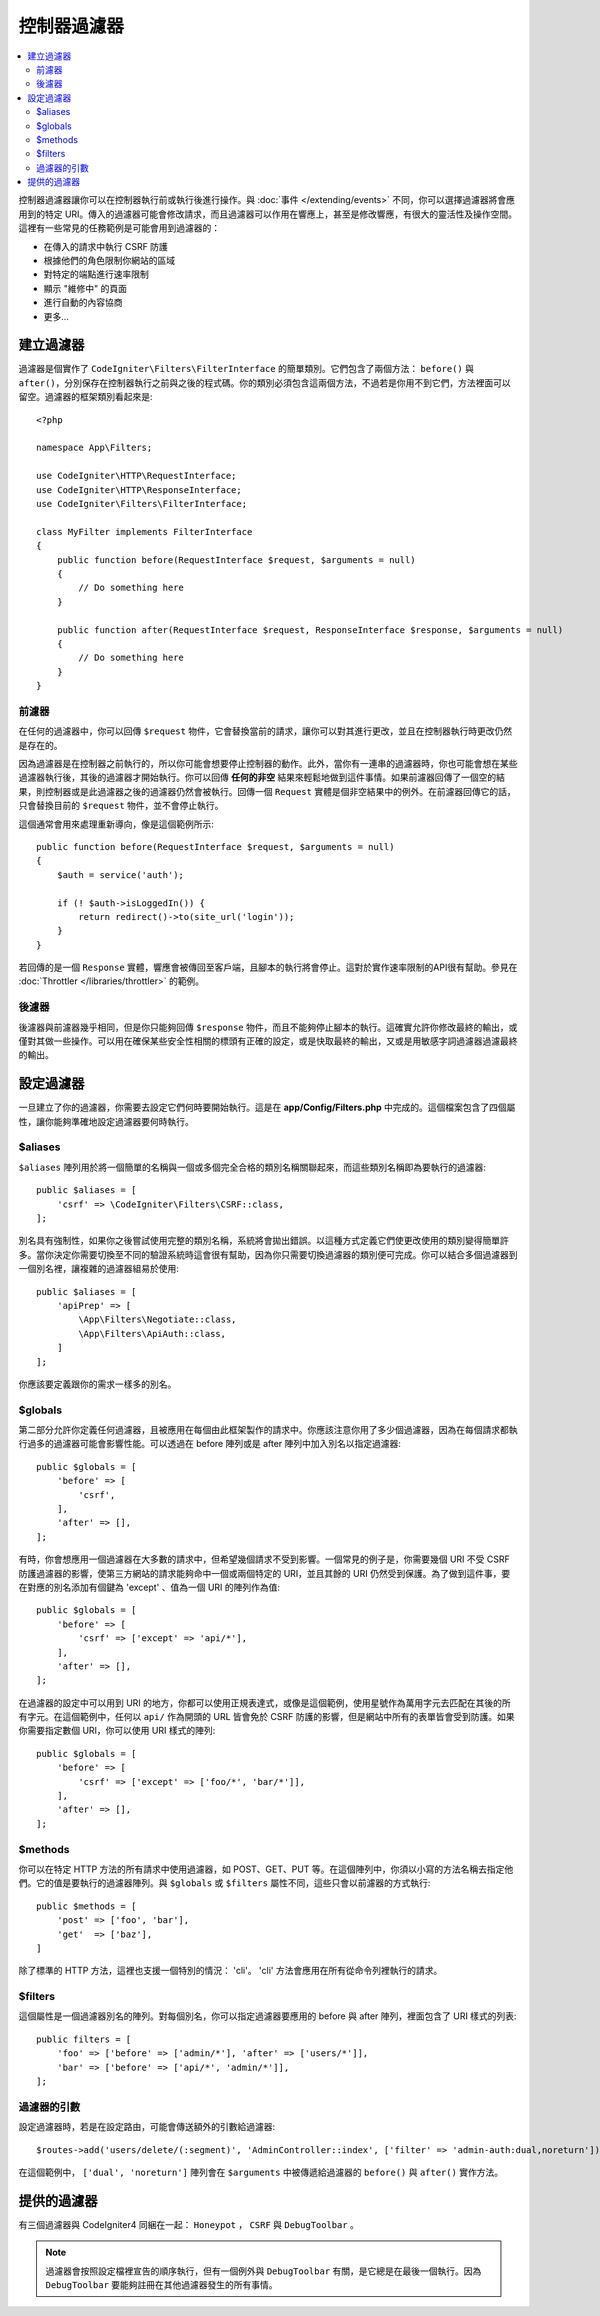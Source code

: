 ##################
控制器過濾器
##################

.. contents::
    :local:
    :depth: 2

控制器過濾器讓你可以在控制器執行前或執行後進行操作。與 :doc:`事件 </extending/events>` 不同，你可以選擇過濾器將會應用到的特定 URI。傳入的過濾器可能會修改請求，而且過濾器可以作用在響應上，甚至是修改響應，有很大的靈活性及操作空間。這裡有一些常見的任務範例是可能會用到過濾器的：

* 在傳入的請求中執行 CSRF 防護
* 根據他們的角色限制你網站的區域
* 對特定的端點進行速率限制
* 顯示 "維修中" 的頁面
* 進行自動的內容協商
* 更多...

*****************
建立過濾器
*****************

過濾器是個實作了 ``CodeIgniter\Filters\FilterInterface`` 的簡單類別。它們包含了兩個方法： ``before()`` 與 ``after()``，分別保存在控制器執行之前與之後的程式碼。你的類別必須包含這兩個方法，不過若是你用不到它們，方法裡面可以留空。過濾器的框架類別看起來是::

    <?php

    namespace App\Filters;

    use CodeIgniter\HTTP\RequestInterface;
    use CodeIgniter\HTTP\ResponseInterface;
    use CodeIgniter\Filters\FilterInterface;

    class MyFilter implements FilterInterface
    {
        public function before(RequestInterface $request, $arguments = null)
        {
            // Do something here
        }

        public function after(RequestInterface $request, ResponseInterface $response, $arguments = null)
        {
            // Do something here
        }
    }

前濾器
==============

在任何的過濾器中，你可以回傳 ``$request`` 物件，它會替換當前的請求，讓你可以對其進行更改，並且在控制器執行時更改仍然是存在的。

因為過濾器是在控制器之前執行的，所以你可能會想要停止控制器的動作。此外，當你有一連串的過濾器時，你也可能會想在某些過濾器執行後，其後的過濾器才開始執行。你可以回傳 **任何的非空** 結果來輕鬆地做到這件事情。如果前濾器回傳了一個空的結果，則控制器或是此過濾器之後的過濾器仍然會被執行。回傳一個 ``Request`` 實體是個非空結果中的例外。在前濾器回傳它的話，只會替換目前的 ``$request`` 物件，並不會停止執行。

這個通常會用來處理重新導向，像是這個範例所示::

    public function before(RequestInterface $request, $arguments = null)
    {
        $auth = service('auth');

        if (! $auth->isLoggedIn()) {
            return redirect()->to(site_url('login'));
        }
    }

若回傳的是一個 ``Response`` 實體，響應會被傳回至客戶端，且腳本的執行將會停止。這對於實作速率限制的API很有幫助。參見在 :doc:`Throttler </libraries/throttler>` 的範例。

後濾器
=============

後濾器與前濾器幾乎相同，但是你只能夠回傳 ``$response`` 物件，而且不能夠停止腳本的執行。這確實允許你修改最終的輸出，或僅對其做一些操作。可以用在確保某些安全性相關的標頭有正確的設定，或是快取最終的輸出，又或是用敏感字詞過濾器過濾最終的輸出。

*******************
設定過濾器
*******************

一旦建立了你的過濾器，你需要去設定它們何時要開始執行。這是在 **app/Config/Filters.php** 中完成的。這個檔案包含了四個屬性，讓你能夠準確地設定過濾器要何時執行。

$aliases
========

``$aliases`` 陣列用於將一個簡單的名稱與一個或多個完全合格的類別名稱關聯起來，而這些類別名稱即為要執行的過濾器::

    public $aliases = [
        'csrf' => \CodeIgniter\Filters\CSRF::class,
    ];

別名具有強制性，如果你之後嘗試使用完整的類別名稱，系統將會拋出錯誤。以這種方式定義它們使更改使用的類別變得簡單許多。當你決定你需要切換至不同的驗證系統時這會很有幫助，因為你只需要切換過濾器的類別便可完成。你可以結合多個過濾器到一個別名裡，讓複雜的過濾器組易於使用::

    public $aliases = [
        'apiPrep' => [
            \App\Filters\Negotiate::class,
            \App\Filters\ApiAuth::class,
        ]
    ];

你應該要定義跟你的需求一樣多的別名。

$globals
========

第二部分允許你定義任何過濾器，且被應用在每個由此框架製作的請求中。你應該注意你用了多少個過濾器，因為在每個請求都執行過多的過濾器可能會影響性能。可以透過在 before 陣列或是 after 陣列中加入別名以指定過濾器::

    public $globals = [
        'before' => [
            'csrf',
        ],
        'after' => [],
    ];

有時，你會想應用一個過濾器在大多數的請求中，但希望幾個請求不受到影響。一個常見的例子是，你需要幾個 URI 不受 CSRF 防護過濾器的影響，使第三方網站的請求能夠命中一個或兩個特定的 URI，並且其餘的 URI 仍然受到保護。為了做到這件事，要在對應的別名添加有個鍵為 'except' 、值為一個 URI 的陣列作為值::

    public $globals = [
        'before' => [
            'csrf' => ['except' => 'api/*'],
        ],
        'after' => [],
    ];


在過濾器的設定中可以用到 URI 的地方，你都可以使用正規表達式，或像是這個範例，使用星號作為萬用字元去匹配在其後的所有字元。在這個範例中，任何以 ``api/`` 作為開頭的 URL 皆會免於 CSRF 防護的影響，但是網站中所有的表單皆會受到防護。如果你需要指定數個 URI，你可以使用 URI 樣式的陣列::

    public $globals = [
        'before' => [
            'csrf' => ['except' => ['foo/*', 'bar/*']],
        ],
        'after' => [],
    ];

$methods
========

你可以在特定 HTTP 方法的所有請求中使用過濾器，如 POST、GET、PUT 等。在這個陣列中，你須以小寫的方法名稱去指定他們。它的值是要執行的過濾器陣列。與 ``$globals`` 或 ``$filters`` 屬性不同，這些只會以前濾器的方式執行::

    public $methods = [
        'post' => ['foo', 'bar'],
        'get'  => ['baz'],
    ]

除了標準的 HTTP 方法，這裡也支援一個特別的情況： 'cli'。 'cli' 方法會應用在所有從命令列裡執行的請求。


$filters
========

這個屬性是一個過濾器別名的陣列。對每個別名，你可以指定過濾器要應用的 before 與 after 陣列，裡面包含了 URI 樣式的列表::

    public filters = [
        'foo' => ['before' => ['admin/*'], 'after' => ['users/*']],
        'bar' => ['before' => ['api/*', 'admin/*']],
    ];

過濾器的引數
=================

設定過濾器時，若是在設定路由，可能會傳送額外的引數給過濾器::

    $routes->add('users/delete/(:segment)', 'AdminController::index', ['filter' => 'admin-auth:dual,noreturn']);

在這個範例中， ``['dual', 'noreturn']`` 陣列會在 ``$arguments`` 中被傳遞給過濾器的 ``before()`` 與 ``after()`` 實作方法。

****************
提供的過濾器
****************

有三個過濾器與 CodeIgniter4 同綑在一起： ``Honeypot`` ， ``CSRF`` 與 ``DebugToolbar`` 。

.. note:: 過濾器會按照設定檔裡宣告的順序執行，但有一個例外與 ``DebugToolbar`` 有關，是它總是在最後一個執行。因為 ``DebugToolbar`` 要能夠註冊在其他過濾器發生的所有事情。
